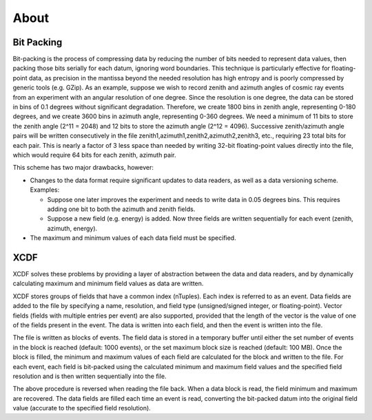 .. _about:

About
=====

Bit Packing
-----------

Bit-packing is the process of compressing data by reducing the number of bits
needed to represent data values, then packing those bits serially for each
datum, ignoring word boundaries. This technique is particularly effective for
floating-point data, as precision in the mantissa beyond the needed
resolution has high entropy and is poorly compressed by generic tools (e.g.
GZip). As an example, suppose we wish to record zenith and azimuth angles of
cosmic ray events from an experiment with an angular resolution of one
degree. Since the resolution is one degree, the data can be stored in bins of
0.1 degrees without significant degradation. Therefore, we create 1800 bins in
zenith angle, representing 0-180 degrees, and we create 3600 bins in azimuth
angle, representing 0-360 degrees. We need a minimum of 11 bits to store
the zenith angle (2^11 = 2048) and 12 bits to store the azimuth angle (2^12 = 4096).
Successive zenith/azimuth angle pairs will be written consecutively in the
file zenith1,azimuth1,zenith2,azimuth2,zenith3, etc., requiring 23 total bits
for each pair. This is nearly a factor of 3 less space than needed by writing
32-bit floating-point values directly into the file, which would require 64
bits for each zenith, azimuth pair.

This scheme has two major drawbacks, however:

- Changes to the data format require significant updates to data readers,
  as well as a data versioning scheme. Examples:

  - Suppose one later improves the experiment and needs to write data in
    0.05 degrees bins. This requires adding one bit to both the azimuth and
    zenith fields.
  - Suppose a new field (e.g. energy) is added.
    Now three fields are written sequentially for each event (zenith, azimuth, energy).

- The maximum and minimum values of each data field must be specified.

XCDF
----

XCDF solves these problems by providing a layer of abstraction between the
data and data readers, and by dynamically calculating maximum and minimum
field values as data are written.

XCDF stores groups of fields that have a common index (nTuples). Each index
is referred to as an event. Data fields are added to the file by specifying a
name, resolution, and field type (unsigned/signed integer, or
floating-point). Vector fields (fields with multiple entries per event) are
also supported, provided that the length of the vector is the value of one of
the fields present in the event. The data is written into each field, and
then the event is written into the file.

The file is written as blocks of events. The field data is stored in a
temporary buffer until either the set number of events in the block is
reached (default: 1000 events), or the set maximum block size is reached
(default: 100 MB). Once the block is filled, the minimum and maximum values
of each field are calculated for the block and written to the file. For each
event, each field is bit-packed using the calculated minimum and maximum
field values and the specified field resolution and is then written
sequentially into the file.

The above procedure is reversed when reading the file back. When a data block
is read, the field minimum and maximum are recovered. The data fields are
filled each time an event is read, converting the bit-packed datum into the
original field value (accurate to the specified field resolution).